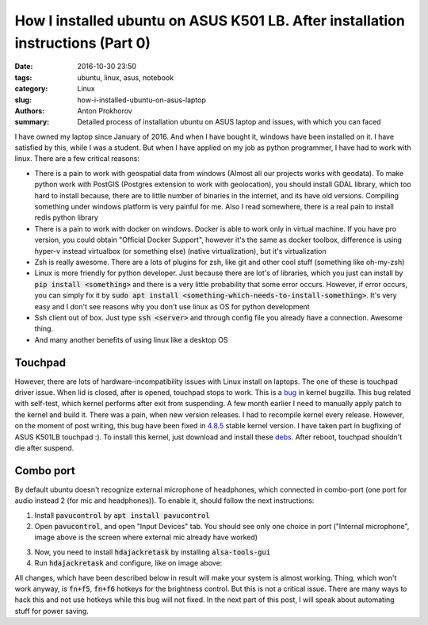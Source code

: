 How I installed ubuntu on ASUS K501 LB. After installation instructions (Part 0)
################################################################################

:date: 2016-10-30 23:50
:tags: ubuntu, linux, asus, notebook
:category: Linux
:slug: how-i-installed-ubuntu-on-asus-laptop
:authors: Anton Prokhorov
:summary: Detailed process of installation ubuntu on ASUS laptop and issues, with which you can faced

I have owned my laptop since January of 2016. And when I have bought it, windows have been installed on it.
I have satisfied by this, while I was a student. But when I have applied on my job as python programmer, I have had to
work with linux. There are a few critical reasons:

- There is a pain to work with geospatial data from windows (Almost all our projects works with geodata). To make
  python work with PostGIS (Postgres extension to work with geolocation), you should install GDAL library, which too
  hard to install because, there are to little number of binaries in the internet, and its have old versions. Compiling
  something under windows platform is very painful for me. Also I read somewhere, there is a real pain to install redis
  python library

- There is a pain to work with docker on windows. Docker is able to work only in virtual machine. If you have pro
  version, you could obtain "Official Docker Support", however it's the same as docker toolbox, difference is using
  hyper-v instead virtualbox (or something else) (native virtualization), but it's virtualization

- Zsh is really awesome. There are a lots of plugins for zsh, like git and other cool stuff (something like oh-my-zsh)

- Linux is more friendly for python developer. Just because there are lot's of libraries, which you just can install by
  :code:`pip install <something>` and there is a very little probability that some error occurs. However, if error
  occurs, you can simply fix it by :code:`sudo apt install <something-which-needs-to-install-something>`. It's very
  easy and I don't see reasons why you don't use linux as OS for python development

- Ssh client out of box. Just type :code:`ssh <server>` and through config file you already have a connection. Awesome
  thing.

- And many another benefits of using linux like a desktop OS

Touchpad
********
However, there are lots of hardware-incompatibility issues with Linux install on laptops. The one of these is touchpad
driver issue. When lid is closed, after is opened, touchpad stops to work. This is a
`bug <https://bugzilla.kernel.org/show_bug.cgi?id=107971>`_ in kernel bugzilla. This bug related with self-test, which
kernel performs after exit from suspending. A few month earlier I need to manually apply patch to the kernel and build
it. There was a pain, when new version releases. I had to recompile kernel every release. However, on the moment of post
writing, this bug have been fixed in `4.8.5 <https://goo.gl/sVOMbx>`_ stable kernel version. I have taken part in
bugfixing of ASUS K501LB touchpad :). To install this kernel, just download and install these
`debs <http://kernel.ubuntu.com/~kernel-ppa/mainline/v4.8.5/>`_. After reboot, touchpad shouldn't die after suspend.

Combo port
**********
By default ubuntu doesn't recognize external microphone of headphones, which connected in combo-port (one port for audio
instead 2 (for mic and headphones)). To enable it, should follow the next instructions:

1. Install :code:`pavucontrol` by :code:`apt install pavucontrol`
2. Open :code:`pavucontrol`, and open "Input Devices" tab. You should see only one choice in port ("Internal
   microphone", image above is the screen where external mic already have worked)

.. image:: /images/pavucontrol.png
    :alt: Pavucontrol

3. Now, you need to install :code:`hdajackretask` by installing :code:`alsa-tools-gui`
4. Run :code:`hdajackretask` and configure, like on image above:

.. image:: /images/hdajackretask.png
    :alt: HdaJackRetask

All changes, which have been described below in result will make your system is almost working. Thing, which won't work
anyway, is :code:`fn+f5`, :code:`fn+f6` hotkeys for the brightness control. But this is not a critical issue. There are
many ways to hack this and not use hotkeys while this bug will not fixed. In the next part of this post, I will speak
about automating stuff for power saving.
